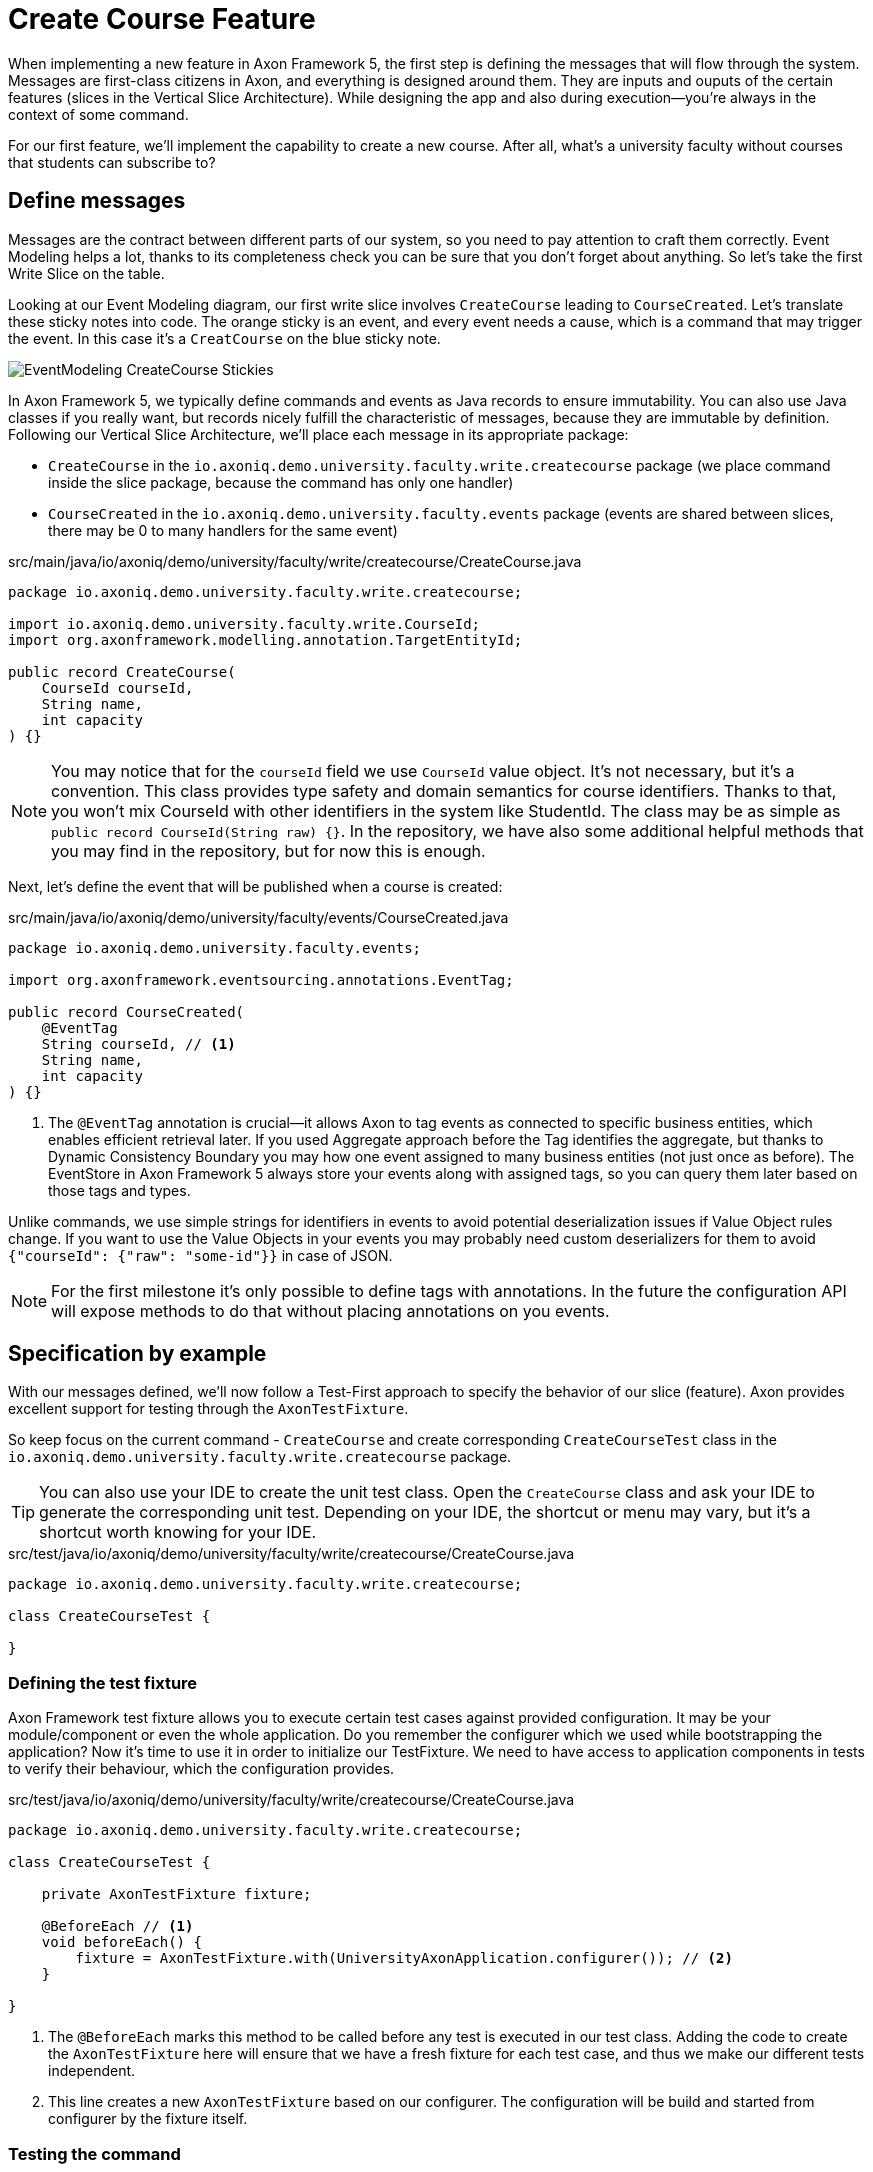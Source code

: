 :navtitle: Feature: Create Course
:reftext: Implementing the create new course feature

= Create Course Feature

When implementing a new feature in Axon Framework 5, the first step is defining the messages that will flow through the system. Messages are first-class citizens in Axon, and everything is designed around them.
They are inputs and ouputs of the certain features (slices in the Vertical Slice Architecture).
While designing the app and also during execution—you're always in the context of some command.

For our first feature, we'll implement the capability to create a new course.
After all, what's a university faculty without courses that students can subscribe to?

== Define messages

Messages are the contract between different parts of our system, so you need to pay attention to craft them correctly.
Event Modeling helps a lot, thanks to its completeness check you can be sure that you don't forget about anything.
So let's take the first Write Slice on the table.

Looking at our Event Modeling diagram, our first write slice involves `CreateCourse` leading to `CourseCreated`.
Let's translate these sticky notes into code.
The orange sticky is an event, and every event needs a cause, which is a command that may trigger the event.
In this case it's a `CreatCourse` on the blue sticky note.

image::EventModeling_CreateCourse_Stickies.png[]

In Axon Framework 5, we typically define commands and events as Java records to ensure immutability.
You can also use Java classes if you really want, but records nicely fulfill the characteristic of messages, because they are immutable by definition.
Following our Vertical Slice Architecture, we'll place each message in its appropriate package:

* `CreateCourse` in the `io.axoniq.demo.university.faculty.write.createcourse` package (we place command inside the slice package, because the command has only one handler)
* `CourseCreated` in the `io.axoniq.demo.university.faculty.events` package (events are shared between slices, there may be 0 to many handlers for the same event)

[source,java]
.src/main/java/io/axoniq/demo/university/faculty/write/createcourse/CreateCourse.java
----
package io.axoniq.demo.university.faculty.write.createcourse;

import io.axoniq.demo.university.faculty.write.CourseId;
import org.axonframework.modelling.annotation.TargetEntityId;

public record CreateCourse(
    CourseId courseId,
    String name,
    int capacity
) {}
----

[NOTE]
====
You may notice that for the `courseId` field we use `CourseId` value object.
It's not necessary, but it's a convention.
This class provides type safety and domain semantics for course identifiers.
Thanks to that, you won't mix CourseId with other identifiers in the system like StudentId.
The class may be as simple as `public record CourseId(String raw) {}`.
In the repository, we have also some additional helpful methods that you may find in the repository, but for now this is enough.
====

Next, let's define the event that will be published when a course is created:

[source,java]
.src/main/java/io/axoniq/demo/university/faculty/events/CourseCreated.java
----
package io.axoniq.demo.university.faculty.events;

import org.axonframework.eventsourcing.annotations.EventTag;

public record CourseCreated(
    @EventTag
    String courseId, // <1>
    String name,
    int capacity
) {}
----

<1> The `@EventTag` annotation is crucial—it allows Axon to tag events as connected to specific business entities, which enables efficient retrieval later.
If you used Aggregate approach before the Tag identifies the aggregate, but thanks to Dynamic Consistency Boundary you may how one event assigned to many business entities (not just once as before).
The EventStore in Axon Framework 5 always store your events along with assigned tags, so you can query them later based on those tags and types.

Unlike commands, we use simple strings for identifiers in events to avoid potential deserialization issues if Value Object rules change.
If you want to use the Value Objects in your events you may probably need custom deserializers for them to avoid `{"courseId": {"raw": "some-id"}}` in case of JSON.

[NOTE]
====
For the first milestone it's only possible to define tags with annotations.
In the future the configuration API will expose methods to do that without placing annotations on you events.
====

== Specification by example

With our messages defined, we'll now follow a Test-First approach to specify the behavior of our slice (feature).
Axon provides excellent support for testing through the `AxonTestFixture`.

So keep focus on the current command - `CreateCourse` and create corresponding `CreateCourseTest` class in the `io.axoniq.demo.university.faculty.write.createcourse` package.

TIP: You can also use your IDE to create the unit test class.
Open the `CreateCourse` class and ask your IDE to generate the corresponding unit test.
Depending on your IDE, the shortcut or menu may vary, but it's a shortcut worth knowing for your IDE.

[source,java]
.src/test/java/io/axoniq/demo/university/faculty/write/createcourse/CreateCourse.java
----
package io.axoniq.demo.university.faculty.write.createcourse;

class CreateCourseTest {

}
----

=== Defining the test fixture

Axon Framework test fixture allows you to execute certain test cases against provided configuration.
It may be your module/component or even the whole application.
Do you remember the configurer which we used while bootstrapping the application?
Now it's time to use it in order to initialize our TestFixture.
We need to have access to application components in tests to verify their behaviour, which the configuration provides.

[source,java]
.src/test/java/io/axoniq/demo/university/faculty/write/createcourse/CreateCourse.java
----
package io.axoniq.demo.university.faculty.write.createcourse;

class CreateCourseTest {

    private AxonTestFixture fixture;

    @BeforeEach // <1>
    void beforeEach() {
        fixture = AxonTestFixture.with(UniversityAxonApplication.configurer()); // <2>
    }

}
----

<.> The `@BeforeEach` marks this method to be called before any test is executed in our test class.
Adding the code to create the `AxonTestFixture` here will ensure that we have a fresh fixture for each test case, and thus we make our different tests independent.
<.> This line creates a new `AxonTestFixture` based on our configurer. The configuration will be build and started from configurer by the fixture itself.

=== Testing the command

Thanks to the help of the `AxonTestFixture` we can now create a test following the Given-When-Then pattern:

* *Given*: Set the initial state for our test.
Since we are designing our system to follow Event-Sourcing patterns, we need to set the list of events that have already happened before receiving the command.
* *When*: Specify the command whose execution we want to test.
In this case, we will test the processing of a `CreateCourse`.
* *Expect*: We can instruct the fixture on the expectations we have from our system after processing the command.
In an Event-Sourcing system, we will specify these expectations in the form of what events should have been produced by the command handler as a result of processing the command.

So, let's define a method in our unit test to check that our system can successfully process the request to create a course.
For now, we focus on the happy path. In the Event Modeling, we've described this as GWT specification:

image::EventModeling_CreateCourse_GWT_Spec1.png[]

[source,java]
.src/test/java/io/axoniq/demo/university/faculty/write/createcourse/CreateCourse.java
----
package io.axoniq.demo.university.faculty.write.createcourse;

import java.util.UUID;class CreateCourseTest {

    private AxonTestFixture fixture;

    @BeforeEach // <1>
    void beforeEach() {
        fixture = AxonTestFixture.with(UniversityAxonApplication.configurer()); // <2>
    }

    @Test
    void givenNotExistingCourse_WhenCreateCourse_ThenSuccess() {
        var courseId = new CourseId(UUID.randomUUID().toString());
        var courseName = "Event Sourcing in Practice";
        var capacity = 3;

        fixture.given() // <1>
               .noPriorActivity()
               .when()
               .command(new CreateCourse(courseId, courseName, capacity)) // <2>
               .then()
               .events(new CourseCreated(courseId.raw(), courseName, capacity)); // <3>
    }

}
----

<.> In our case, when we receive the `CreateCourse` command, we expect that no previous events were received in the system.
We may even skip the whole `given` section if there is nothing to execute.
<.> We provide the `CreateCourse` command we want to dispatch against the system (scoped to the given configuration).
<.> After successfully processing the `CreateCourse`, we expect the publication of a new `CourseCreated` event with the details of the new course.

If we run this test now, it will fail with the following error:

[,console]
----
org.axonframework.commandhandling.NoHandlerForCommandException: No handler was subscribed for command [io.axoniq.demo.university.faculty.write.createcourse.CreateCourse#0.0.1].
----

This is expected, of course.
It means that we need to implement the handler for the `CreateCourse` command.
And this will be our next step!

=== Implementing the command handler

To process a `CreateCourse` command in our application, we must define a method that receives the command as an argument.
To indicate that the method should be invoked upon receiving a command, we will add the `@CommandHandler` annotation provided by AxonFramework.
Let's create a new class for that inside the slice package and name it `CreateCourseCommandHandler` and implement the minimum required to make the test pass.

[source,java]
.src/main/java/io/axoniq/demo/university/faculty/write/createcourse/CreateCourseCommandHandler.java
----
package io.axoniq.demo.university.faculty.write.createcourse;

import org.axonframework.commandhandling.annotation.CommandHandler;
import org.axonframework.eventhandling.EventSink;
import org.axonframework.messaging.unitofwork.ProcessingContext;
import org.axonframework.modelling.annotation.InjectEntity;

class CreateCourseCommandHandler {

    @CommandHandler // <1>
     void handle(
            CreateCourse command,  // <2>
            EventSink eventSink,  // <3>
            ProcessingContext processingContext  // <4>
    ) {
        var event = new CourseCreated(command.courseId().raw(), command.name(), command.capacity());  // <5>
        var message = toMessage(event); // <6>
        eventSink.publish(processingContext, message); // <7>
    }

    private static EventMessage<?> toMessage(Object payload) {
        return new GenericEventMessage<>(
                new MessageType(payload.getClass()), // <8>
                payload
        );
    }

}
----

<.> The `org.axonframework.commandhandling.annotation.CommandHandler` annotation instructs Axon Framework to call this method upon receiving commands.
<.> The type of the argument indicates to Axon Framework which type of commands should be linked to the invocation of this method.
<.> The `EventSink` is a component that allows us to publish the Event that notifies the change in the state of our system.
In this case, to notify that the *course has been created*.
<.> The `ProcessingContext` is a component that allows us to manage the lifecycle of the message processing.
Allows us to publish events in the context of the current command so the events will be published after successful command execution.
<.> The `EventSink` interface require implementation of the `EventMessage` as a second argument so we provide one.
<.> The invocation of `EventSink#publish` stage event to be published after the current `ProcessingContext` is completed.
<.> While creating the new `EventMessage` instance you need to define the `MessageType` manually (it's good enough to use the payload class for now), because of the `EventSink` it's relatively low-level API.
In the future it will be done by the framework itself.

Have you already tried to run the test?
Unfortunately, it will fail again.
What we need to do now, we need to register the `CreateCourseCommandHandler` in the Axon Framework configuration.
We're going to do it in dedicated class `CreateCourseConfiguration` which will be responsible for spinning up the infrastructure for the whole slice.

[source,java]
.src/main/java/io/axoniq/demo/university/faculty/write/createcourse/CreateCourseConfiguration.java
----
package io.axoniq.demo.university.faculty.write.createcourse;

public class CreateCourseConfiguration {

    public static EventSourcingConfigurer configure(EventSourcingConfigurer configurer) {
        var commandHandlingModule = StatefulCommandHandlingModule.named("CreateCourse") // <1>
                .commandHandlers()
                .annotatedCommandHandlingComponent(c -> new CreateCourseCommandHandler()); // <2>
        return configurer.registerStatefulCommandHandlingModule(commandHandlingModule); // <3>
    }

}
----

<.> The `StatefulCommandHandlingModule` is a component that allows us to register the command handler for the `CreateCourse` command.
For our current needs we skip `entities` configuration, because we don't need the state yet.
<.> The `annotatedCommandHandlingComponent` method allows us to register the `CreateCourseCommandHandler` as the command handler for the `CreateCourse` command.
<.> The `registerStatefulCommandHandlingModule` method registers the command handler module in the Axon Framework configuration.

When the slice configurer is ready, we can register it to the main application configurer.
To do that, let's introduce changes in our main `UniversityAxonApplication` class.

[source,java]
./src/main/java/io/axoniq/demo/university/UniversityAxonApplication.java
----
public class UniversityAxonApplication {

    public static ApplicationConfigurer configurer() {
        var configurer = EventSourcingConfigurer.create();
        configurer = CreateCourseConfiguration.configure(configurer);
        return configurer;
    }

}
----

Let's check our test again, and... now everything is green!
Can we say that the work is done?
Not yet!
Because we have some business rules defined in the Given-When-Then specification as follows:

image::EventModeling_CreateCourse_GWT_Spec2.png[]

The course cannot be created if it already exists.
So let's add a test case for that to the `CreateCourseTest` class as below.

[source,java]
.src/test/java/io/axoniq/demo/university/faculty/write/createcourse/CreateCourse.java
----
package io.axoniq.demo.university.faculty.write.createcourse;

import java.util.UUID;

class CreateCourseTest {

    // fixture creation skipped for brevity

    @Test
    void givenCourseCreated_WhenCreateCourse_ThenSuccess_NoEvents() {
        var courseId = new CourseId(UUID.randomUUID().toString());
        var courseName = "Event Sourcing in Practice";
        var capacity = 3;

        fixture.given()
               .event(new CourseCreated(courseId.raw(), courseName, capacity)) // <1>
               .when()
               .command(new CreateCourse(courseId, courseName, capacity)) // <2>
               .then()
               .success() // <3>
               .noEvents(); // <3>
    }

}
----

<1> In our case, when we receive the `CreateCourse` command, we expect that `CourseCreated` event happened in the past, so the Course already exists in the system.
<2> We provide the `CreateCourse` command we want to dispatch against the system (scoped to the given configuration), so will be handled by registered handler.
<3> After successfully processing the `CreateCourse`, we expect the command handler executed successfully, but no events were published.

If you ran this test, you may notice that it fails because of unexpected event was published!

[,console]
----
org.axonframework.test.AxonAssertionError: The published events do not match the expected events

Expected  |  Actual
----------|----------
         <|> io.axoniq.demo.university.faculty.events.CourseCreated
----

Do you remember that we haven't used any state inside the *Stateful* command handling component?
Now we are definitely going to do that, because the system decision what to do with the command will be based on what happened in the system before—the state derived from the historical events.

=== Validate the Command against the state

The only think we need to know about certain course for the `CreateCourse` command handling if it already exists or not.
So let's add the `State` class which will be responsible for providing that information.
We will use the term `State`, because it's not everything what we know about the `Course`, we don't need subscribed students etc. just for this command purposes.
You can name it `Course` as well, but keep in mind it's just a part of information needed for the validation of this command.
I'm going to put it as internal class in the handler, because it will be used just there.

[source,java]
.src/main/java/io/axoniq/demo/university/faculty/write/createcourse/CreateCourseCommandHandler.java
----
package io.axoniq.demo.university.faculty.write.createcourse;

class CreateCourseCommandHandler {

    @EventSourcedEntity(tagKey = "courseId") // <1>
    static class State {

        private boolean created = false; // <2>

        @EventSourcingHandler // <3>
        public void apply(CourseCreated event) {
            this.created = true;
        }
    }

    @CommandHandler
    void handle(
        CreateCourse command,
        @InjectEntity(idProperty = "courseId") State state, // <4>
        EventSink eventSink,
        ProcessingContext processingContext
    ) {
        if(state.created) { // <5>
            return;
        }
        var event = new CourseCreated(command.courseId().raw(), command.name(), command.capacity());
        eventSink.publish(processingContext, toMessage(event));
    }

}

----

<1> The `@EventSourcedEntity` annotation indicates that this class state is derived from the events published with the given tag key (`courseId` in this case).
We've already annotated `courseId` property in the `CourseCreated` event class with `@EventTag`, so the event will be applied while loading the entity if the `courseId` value matches.
Pay attention that `State` per feature/slice approach gives us a high level of encapsulation, because we may keep it package-private. The cohesion is also higher, because you don't care about unrelated to the current process properties. It reduces the cognitive load on developer — you need to understand that the state needed for the particular slice.
<2> The properties needed to guard certain business rules.
In this case, we need to know if the course was already created or not.
While executing the command, we don't care about the name or other properties.
<3> The `@EventSourcingHandler` annotation indicates to Axon Framework that this method should be called while rehydrating the state of the entity.
Axon Framework will use the type of the annotated method argument to link this method to the specific type of event and also to query the `Event Store` just for events of those types.
<4> The `@InjectEntity` annotation indicates to Axon Framework to inject the entity with the given identifier property which needs to be present in the processed command.
In this case, we want to inject the `State` entity with the `courseId` property.
<5> The `if` statement checks if the course was already created.
If it was, we don't need to do anything, so we just return from the method.
To just ignore the command (do not publish events) is a choice. Thanks to that, the command can be safely retried.
Alternatively, you may throw an exception or publish an event that notify about the failure.

CAUTION: In the `EventSourcingHandler` method, we should never validate or ignore the changes represented by the event received.
The reception of the event and the invocation of the method imply that the command has already been processed previously.
So we can't ignore or reject those changes *because they already happened*.

As before, the last step to fulfill the next test case is to change our configuration.
Come back to the `CreateCourseConfiguration` class and add the `State` class to the configuration.

[source,java]
.src/main/java/io/axoniq/demo/university/faculty/write/createcourse/CreateCourseConfiguration.java
----
package io.axoniq.demo.university.faculty.write.createcourse;

public class CreateCourseConfiguration {

    public static EventSourcingConfigurer configure(EventSourcingConfigurer configurer) {
        var stateEntity = EventSourcedEntityBuilder
                .annotatedEntity(CourseId.class, CreateCourseCommandHandler.State.class);  // <1>

        var commandHandlingModule = StatefulCommandHandlingModule.named("CreateCourse")
                .entities()
                .entity(stateEntity)  // <2>
                .commandHandlers()
                .annotatedCommandHandlingComponent(c -> new CreateCourseCommandHandler());
        return configurer.registerStatefulCommandHandlingModule(commandHandlingModule);
    }

}
----

<1> The `EventSourcedEntityBuilder` is a builder that allows us to create an entity with the given identifier type and state class.
We use `annotatedEntity`, because of the style we follow here, but you may also invoke just an `entity` builder method and do everything like defining event handlers here, so you ken keep your domain model free from annotations if it's your preferred way of coding.
<2> The `entity` method allows us to register the `State` class as the entity for the `CreateCourse` command handling module.

With this step, we have completed the code to process a Command that represents the request to register a new bike in our system.
You may run the tests again and see that all of them should pass!

=== Execute the command

In your production application to execute the command you need to get the `CommandGateway` component from your configuration.
This component was configured by default for you, because you have used `EventSourcingConfigurer`.
To be able to get components from the configuration, you need to start it from the configurer.
In the example below, we're doing essentially what the Test Fixture does for us under the hood while testing.

[source,java]
./src/main/java/io/axoniq/demo/university/UniversityAxonApplication.java
----
public class UniversityAxonApplication {

    public static ApplicationConfigurer configurer() {
        var configurer = EventSourcingConfigurer.create();
        configurer = CreateCourseConfiguration.configure(configurer);
        return configurer;
    }

    public static void main(String[] args) {
        var configuration = configurer().start(); // <1>

        var createCourse = new CreateCourse(CourseId.random(), "Event Sourcing in Practice", 3);

        var commandGateway = configuration.getComponent(CommandGateway.class); // <2>

        commandGateway.sendAndWait(createCourse); // <3>
    }


}
----
<.> The `start` method builds and starts (for example, register lifecycle hooks) the configuration and returns the `NewConfiguration` instance. The name of the `NewConfiguration` type will definitely be changed to `Configuration` when the Framework is released.
<.> The `getComponent` method allows us to retrieve the `CommandGateway` component from the configuration.
<.> The `sendAndWait` method sends the command to the command bus and waits for the result.

NOTE: If you're using Spring Boot you can always define `NewConfiguration` as a `@Bean` and inject it into your controller. The first-class Spring support for Axon Framework 5 is under development.

NOTE: If you're familiar with Hexagonal Architecture (aka Ports & Adapters) you may treat the CommandGateway as a Port to your application and the controllers as Adapter.

== First in, first out

image::EventModeling_CreateCourse_Done.png[]

Do you like green tests?
What we like even more are green slices on Event Modeling.
So if you use this approach now you can mark your first slice as implemented!
Congratulations!

In the next section, we'll tackle a more complex feature: allowing students to subscribe to courses, where we have to deal with business rules spans wider scope of the system state.

== Alternative approach without annotations

If you prefer not to use annotations in your domain model, you can go different way around.
You can skip annotations like `@EventSourcingHandler` on the state class and snip up everything in the configuration using plain Java code!
To see how to implement this slice differently, you can check the GitHub repository link:https://github.com/AxonIQ/university-demo/tree/master/src/main/java/io/axoniq/demo/university/faculty/write/createcourseplain/[University Demo (Create Course in plain Java),role=external,window=_blank].

